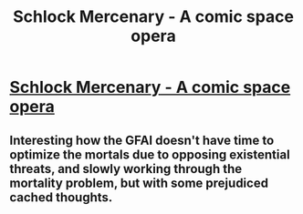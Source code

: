 #+TITLE: Schlock Mercenary - A comic space opera

* [[http://www.schlockmercenary.com/2013-05-19][Schlock Mercenary - A comic space opera]]
:PROPERTIES:
:Author: traverseda
:Score: 8
:DateUnix: 1390762420.0
:DateShort: 2014-Jan-26
:END:

** Interesting how the GFAI doesn't have time to optimize the mortals due to opposing existential threats, and slowly working through the mortality problem, but with some prejudiced cached thoughts.
:PROPERTIES:
:Author: Empiricist_or_not
:Score: 1
:DateUnix: 1391007313.0
:DateShort: 2014-Jan-29
:END:
